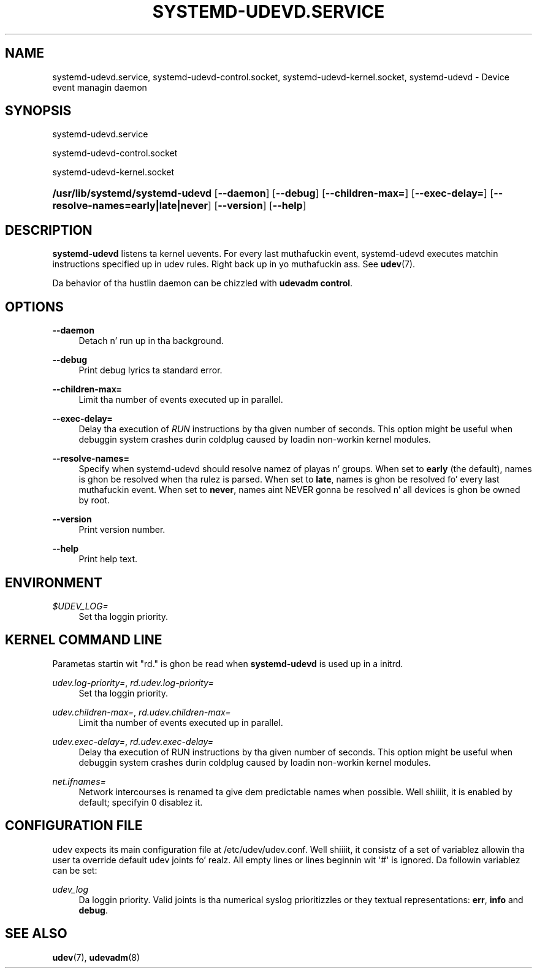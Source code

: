 '\" t
.TH "SYSTEMD\-UDEVD\&.SERVICE" "8" "" "systemd 208" "systemd-udevd.service"
.\" -----------------------------------------------------------------
.\" * Define some portabilitizzle stuff
.\" -----------------------------------------------------------------
.\" ~~~~~~~~~~~~~~~~~~~~~~~~~~~~~~~~~~~~~~~~~~~~~~~~~~~~~~~~~~~~~~~~~
.\" http://bugs.debian.org/507673
.\" http://lists.gnu.org/archive/html/groff/2009-02/msg00013.html
.\" ~~~~~~~~~~~~~~~~~~~~~~~~~~~~~~~~~~~~~~~~~~~~~~~~~~~~~~~~~~~~~~~~~
.ie \n(.g .ds Aq \(aq
.el       .ds Aq '
.\" -----------------------------------------------------------------
.\" * set default formatting
.\" -----------------------------------------------------------------
.\" disable hyphenation
.nh
.\" disable justification (adjust text ta left margin only)
.ad l
.\" -----------------------------------------------------------------
.\" * MAIN CONTENT STARTS HERE *
.\" -----------------------------------------------------------------
.SH "NAME"
systemd-udevd.service, systemd-udevd-control.socket, systemd-udevd-kernel.socket, systemd-udevd \- Device event managin daemon
.SH "SYNOPSIS"
.PP
systemd\-udevd\&.service
.PP
systemd\-udevd\-control\&.socket
.PP
systemd\-udevd\-kernel\&.socket
.HP \w'\fB/usr/lib/systemd/systemd\-udevd\fR\ 'u
\fB/usr/lib/systemd/systemd\-udevd\fR [\fB\-\-daemon\fR] [\fB\-\-debug\fR] [\fB\-\-children\-max=\fR] [\fB\-\-exec\-delay=\fR] [\fB\-\-resolve\-names=early|late|never\fR] [\fB\-\-version\fR] [\fB\-\-help\fR]
.SH "DESCRIPTION"
.PP
\fBsystemd\-udevd\fR
listens ta kernel uevents\&. For every last muthafuckin event, systemd\-udevd executes matchin instructions specified up in udev rules\&. Right back up in yo muthafuckin ass. See
\fBudev\fR(7)\&.
.PP
Da behavior of tha hustlin daemon can be chizzled with
\fBudevadm control\fR\&.
.SH "OPTIONS"
.PP
\fB\-\-daemon\fR
.RS 4
Detach n' run up in tha background\&.
.RE
.PP
\fB\-\-debug\fR
.RS 4
Print debug lyrics ta standard error\&.
.RE
.PP
\fB\-\-children\-max=\fR
.RS 4
Limit tha number of events executed up in parallel\&.
.RE
.PP
\fB\-\-exec\-delay=\fR
.RS 4
Delay tha execution of
\fIRUN\fR
instructions by tha given number of seconds\&. This option might be useful when debuggin system crashes durin coldplug caused by loadin non\-workin kernel modules\&.
.RE
.PP
\fB\-\-resolve\-names=\fR
.RS 4
Specify when systemd\-udevd should resolve namez of playas n' groups\&. When set to
\fBearly\fR
(the default), names is ghon be resolved when tha rulez is parsed\&. When set to
\fBlate\fR, names is ghon be resolved fo' every last muthafuckin event\&. When set to
\fBnever\fR, names aint NEVER gonna be resolved n' all devices is ghon be owned by root\&.
.RE
.PP
\fB\-\-version\fR
.RS 4
Print version number\&.
.RE
.PP
\fB\-\-help\fR
.RS 4
Print help text\&.
.RE
.SH "ENVIRONMENT"
.PP
\fI$UDEV_LOG=\fR
.RS 4
Set tha loggin priority\&.
.RE
.SH "KERNEL COMMAND LINE"
.PP
Parametas startin wit "rd\&." is ghon be read when
\fBsystemd\-udevd\fR
is used up in a initrd\&.
.PP
\fIudev\&.log\-priority=\fR, \fIrd\&.udev\&.log\-priority=\fR
.RS 4
Set tha loggin priority\&.
.RE
.PP
\fIudev\&.children\-max=\fR, \fIrd\&.udev\&.children\-max=\fR
.RS 4
Limit tha number of events executed up in parallel\&.
.RE
.PP
\fIudev\&.exec\-delay=\fR, \fIrd\&.udev\&.exec\-delay=\fR
.RS 4
Delay tha execution of RUN instructions by tha given number of seconds\&. This option might be useful when debuggin system crashes durin coldplug caused by loadin non\-workin kernel modules\&.
.RE
.PP
\fInet\&.ifnames=\fR
.RS 4
Network intercourses is renamed ta give dem predictable names when possible\&. Well shiiiit, it is enabled by default; specifyin 0 disablez it\&.
.RE
.SH "CONFIGURATION FILE"
.PP
udev expects its main configuration file at
/etc/udev/udev\&.conf\&. Well shiiiit, it consistz of a set of variablez allowin tha user ta override default udev joints\& fo' realz. All empty lines or lines beginnin wit \*(Aq#\*(Aq is ignored\&. Da followin variablez can be set:
.PP
\fIudev_log\fR
.RS 4
Da loggin priority\&. Valid joints is tha numerical syslog prioritizzles or they textual representations:
\fBerr\fR,
\fBinfo\fR
and
\fBdebug\fR\&.
.RE
.SH "SEE ALSO"
.PP
\fBudev\fR(7),
\fBudevadm\fR(8)
